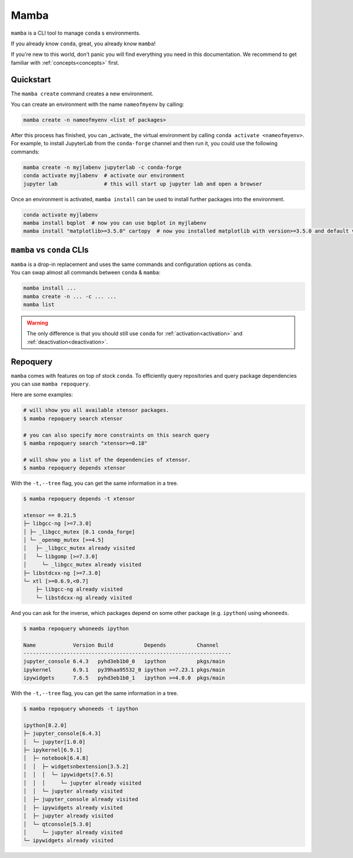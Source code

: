 .. _mamba:

Mamba
-----

``mamba`` is a CLI tool to manage ``conda`` s environments.

If you already know ``conda``, great, you already know ``mamba``!

If you're new to this world, don't panic you will find everything you need in this documentation. We recommend to get familiar with :ref:`concepts<concepts>` first.


Quickstart
==========

The ``mamba create`` command creates a new environment.

You can create an environment with the name ``nameofmyenv`` by calling:

.. code::

    mamba create -n nameofmyenv <list of packages>


After this process has finished, you can _activate_ the virtual environment by calling ``conda activate <nameofmyenv>``.
For example, to install JupyterLab from the ``conda-forge`` channel and then run it, you could use the following commands:

.. code::

    mamba create -n myjlabenv jupyterlab -c conda-forge
    conda activate myjlabenv  # activate our environment
    jupyter lab               # this will start up jupyter lab and open a browser

Once an environment is activated, ``mamba install`` can be used to install further packages into the environment.

.. code::

    conda activate myjlabenv
    mamba install bqplot  # now you can use bqplot in myjlabenv
    mamba install "matplotlib>=3.5.0" cartopy  # now you installed matplotlib with version>=3.5.0 and default version of cartopy

``mamba`` vs ``conda`` CLIs
===========================

| ``mamba`` is a drop-in replacement and uses the same commands and configuration options as ``conda``.
| You can swap almost all commands between ``conda`` & ``mamba``:

.. code::

   mamba install ...
   mamba create -n ... -c ... ...
   mamba list

.. warning::
    The only difference is that you should still use ``conda`` for :ref:`activation<activation>` and :ref:`deactivation<deactivation>`.


Repoquery
=========

``mamba`` comes with features on top of stock ``conda``.
To efficiently query repositories and query package dependencies you can use ``mamba repoquery``.

Here are some examples:

.. code::

    # will show you all available xtensor packages.
    $ mamba repoquery search xtensor

    # you can also specify more constraints on this search query
    $ mamba repoquery search "xtensor>=0.18"

    # will show you a list of the dependencies of xtensor.
    $ mamba repoquery depends xtensor

With the ``-t,--tree`` flag, you can get the same information in a tree.

.. code::

    $ mamba repoquery depends -t xtensor

    xtensor == 0.21.5
    ├─ libgcc-ng [>=7.3.0]
    │ ├─ _libgcc_mutex [0.1 conda_forge]
    │ └─ _openmp_mutex [>=4.5]
    │   ├─ _libgcc_mutex already visited
    │   └─ libgomp [>=7.3.0]
    │     └─ _libgcc_mutex already visited
    ├─ libstdcxx-ng [>=7.3.0]
    └─ xtl [>=0.6.9,<0.7]
        ├─ libgcc-ng already visited
        └─ libstdcxx-ng already visited


And you can ask for the inverse, which packages depend on some other package (e.g. ``ipython``) using ``whoneeds``.

.. code::

    $ mamba repoquery whoneeds ipython

    Name            Version Build          Depends          Channel
    -------------------------------------------------------------------
    jupyter_console 6.4.3   pyhd3eb1b0_0   ipython          pkgs/main
    ipykernel       6.9.1   py39haa95532_0 ipython >=7.23.1 pkgs/main
    ipywidgets      7.6.5   pyhd3eb1b0_1   ipython >=4.0.0  pkgs/main

With the ``-t,--tree`` flag, you can get the same information in a tree.

.. code::

    $ mamba repoquery whoneeds -t ipython

    ipython[8.2.0]
    ├─ jupyter_console[6.4.3]
    │  └─ jupyter[1.0.0]
    ├─ ipykernel[6.9.1]
    │  ├─ notebook[6.4.8]
    │  │  ├─ widgetsnbextension[3.5.2]
    │  │  │  └─ ipywidgets[7.6.5]
    │  │  │     └─ jupyter already visited
    │  │  └─ jupyter already visited
    │  ├─ jupyter_console already visited
    │  ├─ ipywidgets already visited
    │  ├─ jupyter already visited
    │  └─ qtconsole[5.3.0]
    │     └─ jupyter already visited
    └─ ipywidgets already visited
